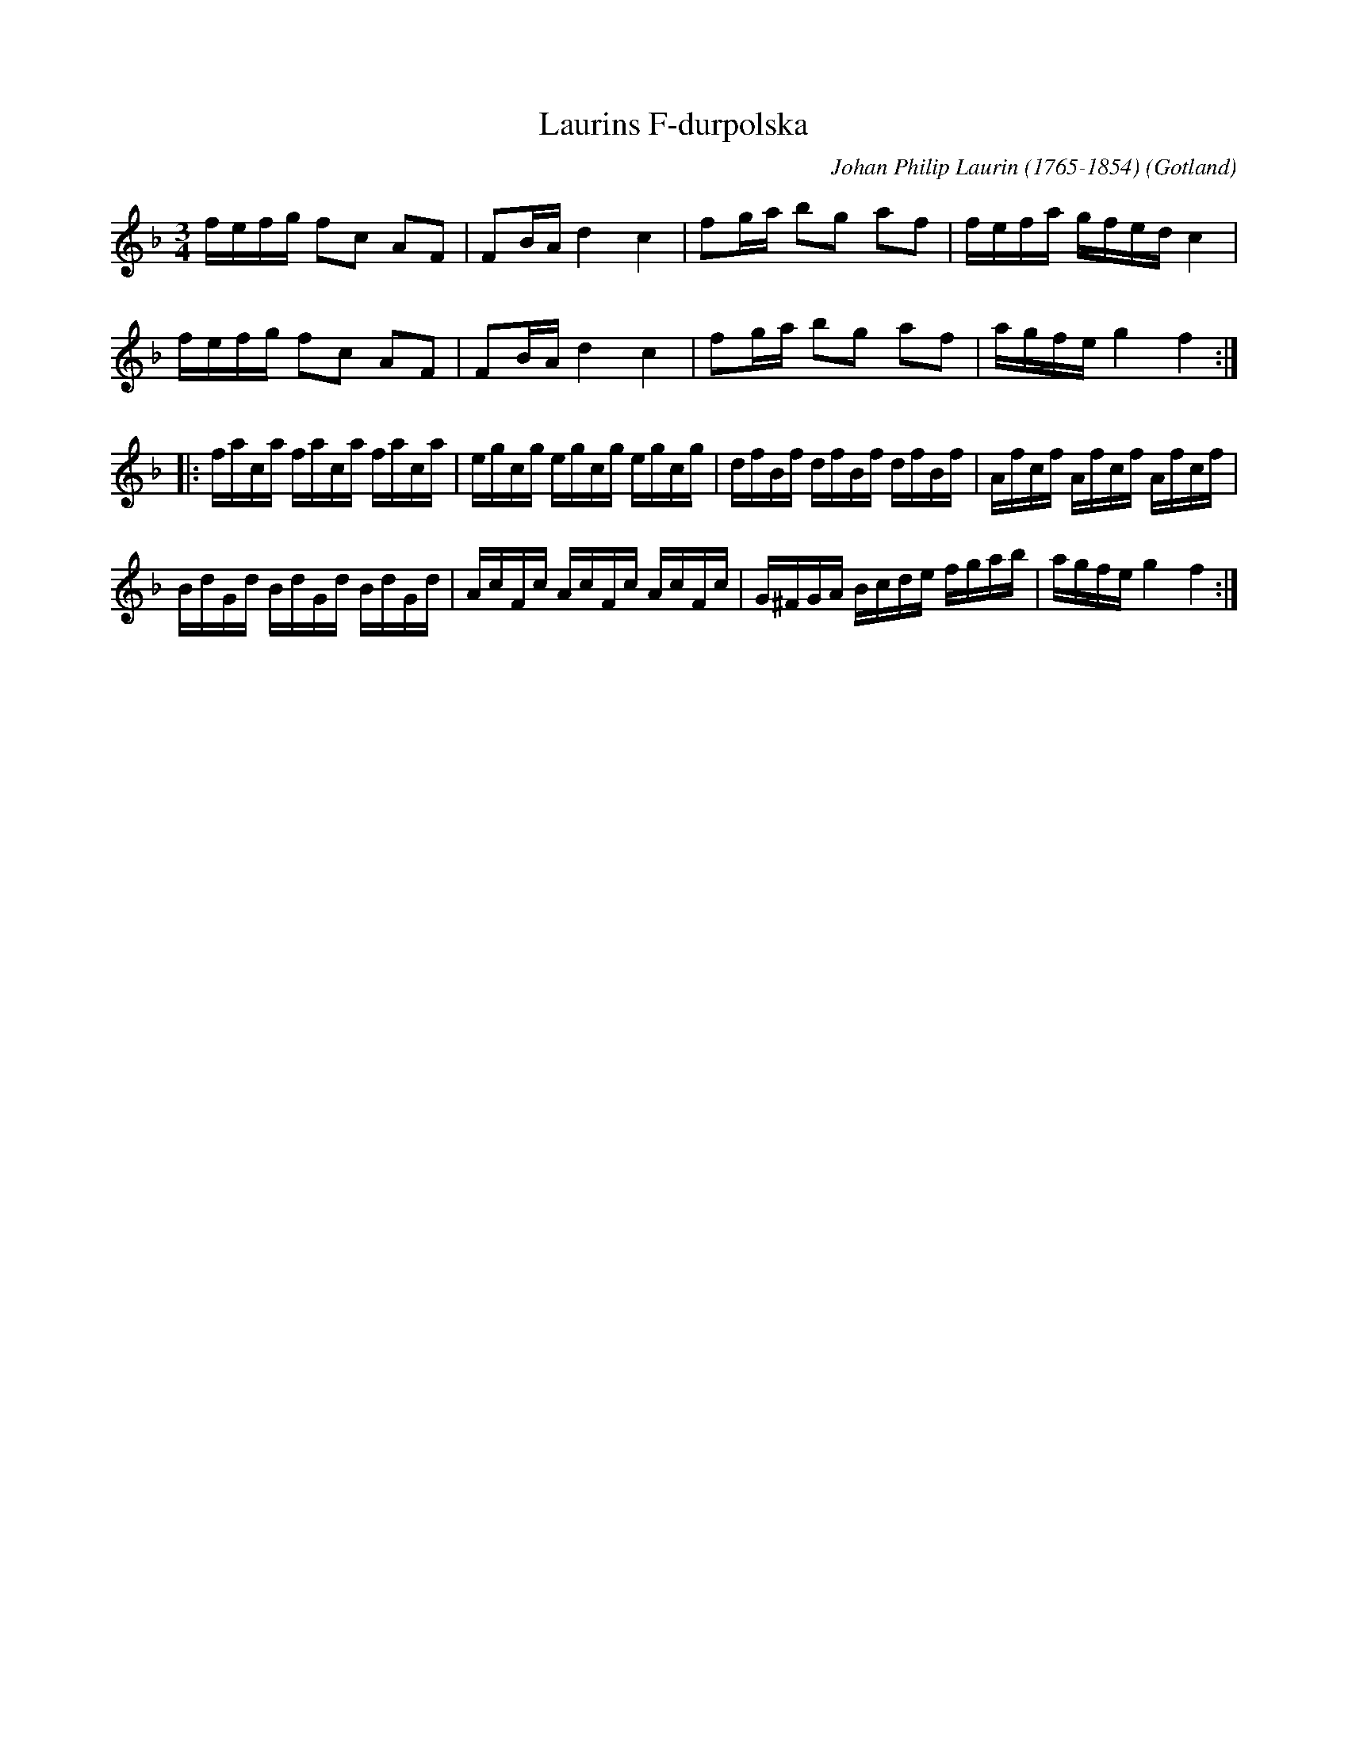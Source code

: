 %%abc-charset utf-8

X:342
T:Laurins F-durpolska
C:Johan Philip Laurin (1765-1854)
R:Polska
Z:Erik Ronström, 2008-02-01
O:Gotland
B:Gotlandstoner nr 342
B:Gutalåtar nr 48
D:Svante Petterson (Sjelvar, SJECD 13, 2000)
D:Triller "Gryning" (Sjelvar, SJECD 25, 2008)
M:3/4 
L:1/16
K:F
fefg f2c2 A2F2|F2BA d4 c4|f2ga b2g2 a2f2|fefa gfed c4|
fefg f2c2 A2F2|F2BA d4 c4|f2ga b2g2 a2f2|agfe g4 f4:|
|:faca faca faca|egcg egcg egcg|dfBf dfBf dfBf|Afcf Afcf Afcf|
BdGd BdGd BdGd|AcFc AcFc AcFc|G^FGA Bcde fgab|agfe g4 f4:|

